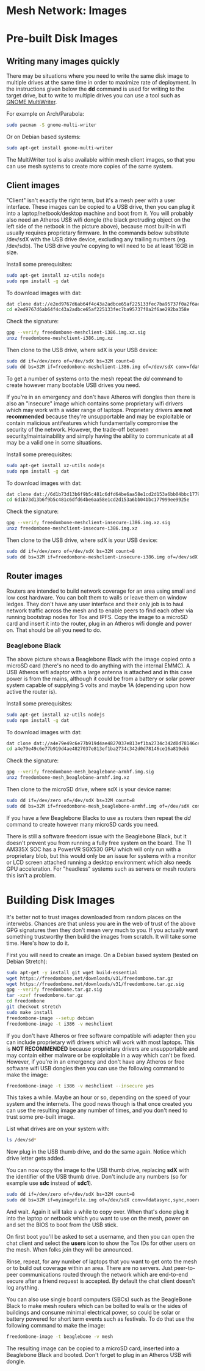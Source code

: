 #+TITLE:
#+AUTHOR: Bob Mottram
#+EMAIL: bob@freedombone.net
#+KEYWORDS: freedombone, mesh
#+DESCRIPTION: Freedombone mesh network images
#+OPTIONS: ^:nil toc:nil
#+HTML_HEAD: <link rel="stylesheet" type="text/css" href="freedombone.css" />

#+attr_html: :width 80% :height 10% :align center
[[file:images/logo.png]]

* Mesh Network: Images

* Pre-built Disk Images
** Writing many images quickly
There may be situations where you need to write the same disk image to multiple drives at the same time in order to maximize rate of deployment. In the instructions given below the *dd* command is used for writing to the target drive, but to write to multiple drives you can use a tool such as [[https://wiki.gnome.org/Apps/MultiWriter][GNOME MultiWriter]].

For example on Arch/Parabola:

#+begin_src bash
sudo pacman -S gnome-multi-writer
#+end_src

Or on Debian based systems:

#+begin_src bash
sudo apt-get install gnome-multi-writer
#+end_src

The MultiWriter tool is also available within mesh client images, so that you can use mesh systems to create more copies of the same system.
** Client images

#+attr_html: :width 100% :align center
[[file:images/mesh_netbook.jpg]]

"Client" isn't exactly the right term, but it's a mesh peer with a user interface. These images can be copied to a USB drive, then you can plug it into a laptop/netbook/desktop machine and boot from it. You will probably also need an Atheros USB wifi dongle (the black protruding object on the left side of the netbook in the picture above), because most built-in wifi usually requires proprietary firmware. In the commands below substitute /dev/sdX with the USB drive device, excluding any trailing numbers (eg. /dev/sdb). The USB drive you're copying to will need to be at least 16GB in size.

Install some prerequisites:

#+begin_src bash
sudo apt-get install xz-utils nodejs
sudo npm install -g dat
#+end_src

To download images with dat:

#+begin_src bash
dat clone dat://e2ed9767d6ab64f4c43a2adbce65af225133fec7ba95737f0a2f6ae292ba358e/
cd e2ed9767d6ab64f4c43a2adbce65af225133fec7ba95737f0a2f6ae292ba358e
#+end_src

Check the signature:

#+begin_src bash
gpg --verify freedombone-meshclient-i386.img.xz.sig
unxz freedombone-meshclient-i386.img.xz
#+end_src

Then clone to the USB drive, where sdX is your USB device:

#+begin_src bash
sudo dd if=/dev/zero of=/dev/sdX bs=32M count=8
sudo dd bs=32M if=freedombone-meshclient-i386.img of=/dev/sdX conv=fdatasync,sync,noerror
#+end_src

To get a number of systems onto the mesh repeat the /dd/ command to create however many bootable USB drives you need.

If you're in an emergency and don't have Atheros wifi dongles then there is also an "insecure" image which contains some proprietary wifi drivers which may work with a wider range of laptops. Proprietary drivers *are not recommended* because they're unsupportable and may be exploitable or contain malicious antifeatures which fundamentally compromise the security of the network. However, the trade-off between security/maintainability and simply having the ability to communicate at all may be a valid one in some situations.

Install some prerequisites:

#+begin_src bash
sudo apt-get install xz-utils nodejs
sudo npm install -g dat
#+end_src

To download images with dat:

#+begin_src bash
dat clone dat://6d1b73d13b6f9b5c481c6dfd64be6aa58e1cd2d153a6bb04bbc177999ee9925e/
cd 6d1b73d13b6f9b5c481c6dfd64be6aa58e1cd2d153a6bb04bbc177999ee9925e
#+end_src

Check the signature:

#+begin_src bash
gpg --verify freedombone-meshclient-insecure-i386.img.xz.sig
unxz freedombone-meshclient-insecure-i386.img.xz
#+end_src

Then clone to the USB drive, where sdX is your USB device:

#+begin_src bash
sudo dd if=/dev/zero of=/dev/sdX bs=32M count=8
sudo dd bs=32M if=freedombone-meshclient-insecure-i386.img of=/dev/sdX conv=fdatasync,sync,noerror
#+end_src

** Router images
Routers are intended to build network coverage for an area using small and low cost hardware. You can bolt them to walls or leave them on window ledges. They don't have any user interface and their only job is to haul network traffic across the mesh and to enable peers to find each other via running bootstrap nodes for Tox and IPFS. Copy the image to a microSD card and insert it into the router, plug in an Atheros wifi dongle and power on. That should be all you need to do.
*** Beaglebone Black
#+attr_html: :width 50% :align center
[[file:images/mesh_router.jpg]]

The above picture shows a Beaglebone Black with the image copied onto a microSD card (there's no need to do anything with the internal EMMC). A USB Atheros wifi adaptor with a large antenna is attached and in this case power is from the mains, although it could be from a battery or solar power system capable of supplying 5 volts and maybe 1A (depending upon how active the router is).

Install some prerequisites:

#+begin_src bash
sudo apt-get install xz-utils nodejs
sudo npm install -g dat
#+end_src

To download images with dat:

#+begin_src bash
dat clone dat://a4e79e49c6e77b919d4ae4827037e813ef1ba2734c342d0d78146ce16a819ebb/
cd a4e79e49c6e77b919d4ae4827037e813ef1ba2734c342d0d78146ce16a819ebb
#+end_src

Check the signature:

#+begin_src bash
gpg --verify freedombone-mesh_beaglebone-armhf.img.sig
unxz freedombone-mesh_beaglebone-armhf.img.xz
#+end_src

Then clone to the microSD drive, where sdX is your device name:

#+begin_src bash
sudo dd if=/dev/zero of=/dev/sdX bs=32M count=8
sudo dd bs=32M if=freedombone-mesh_beaglebone-armhf.img of=/dev/sdX conv=fdatasync,sync,noerror
#+end_src

If you have a few Beaglebone Blacks to use as routers then repeat the /dd/ command to create however many microSD cards you need.

There is still a software freedom issue with the Beaglebone Black, but it doesn't prevent you from running a fully free system on the board. The TI AM335X SOC has a PowerVR SGX530 GPU which will only run with a proprietary blob, but this would only be an issue for systems with a monitor or LCD screen attached running a desktop environment which also needs GPU acceleration. For "headless" systems such as servers or mesh routers this isn't a problem.

* Building Disk Images
It's better not to trust images downloaded from random places on the interwebs. Chances are that unless you are in the web of trust of the above GPG signatures then they don't mean very much to you. If you actually want something trustworthy then build the images from scratch. It will take some time. Here's how to do it.

First you will need to create an image. On a Debian based system (tested on Debian Stretch):

#+begin_src bash
sudo apt-get -y install git wget build-essential
wget https://freedombone.net/downloads/v31/freedombone.tar.gz
wget https://freedombone.net/downloads/v31/freedombone.tar.gz.sig
gpg --verify freedombone.tar.gz.sig
tar -xzvf freedombone.tar.gz
cd freedombone
git checkout stretch
sudo make install
freedombone-image --setup debian
freedombone-image -t i386 -v meshclient
#+end_src

If you don't have Atheros or free software compatible wifi adapter then you can include proprietary wifi drivers which will work with most laptops. This is *NOT RECOMMENDED* because proprietary drivers are unsupportable and may contain either malware or be exploitable in a way which can't be fixed. However, if you're in an emergency and don't have any Atheros or free software wifi USB dongles then you can use the following command to make the image:

#+begin_src bash
freedombone-image -t i386 -v meshclient --insecure yes
#+end_src

This takes a while. Maybe an hour or so, depending on the speed of your system and the internets. The good news though is that once created you can use the resulting image any number of times, and you don't need to trust some pre-built image.

List what drives are on your system with:

#+begin_src bash
ls /dev/sd*
#+end_src

Now plug in the USB thumb drive, and do the same again. Notice which drive letter gets added.

You can now copy the image to the USB thumb drive, replacing *sdX* with the identifier of the USB thumb drive. Don't include any numbers (so for example use *sdc* instead of *sdc1*).

#+begin_src bash
sudo dd if=/dev/zero of=/dev/sdX bs=32M count=8
sudo dd bs=32M if=myimagefile.img of=/dev/sdX conv=fdatasync,sync,noerror
#+end_src

And wait. Again it will take a while to copy over. When that's done plug it into the laptop or netbook which you want to use on the mesh, power on and set the BIOS to boot from the USB stick.

On first boot you'll be asked to set a username, and then you can open the chat client and select the *users* icon to show the Tox IDs for other users on the mesh. When folks join they will be announced.

Rinse, repeat, for any number of laptops that you want to get onto the mesh or to build out coverage within an area. There are no servers. Just peer-to-peer communications routed through the network which are end-to-end secure after a friend request is accepted. By default the chat client doesn't log anything.

You can also use single board computers (SBCs) such as the BeagleBone Black to make mesh routers which can be bolted to walls or the sides of buildings and consume minimal electrical power, so could be solar or battery powered for short term events such as festivals. To do that use the following command to make the image:

#+begin_src bash
freedombone-image -t beaglebone -v mesh
#+end_src

The resulting image can be copied to a microSD card, inserted into a Beaglebone Black and booted. Don't forget to plug in an Atheros USB wifi dongle.


#+attr_html: :width 10% :height 2% :align center
[[file:fdl-1.3.txt][file:images/gfdl.png]]
